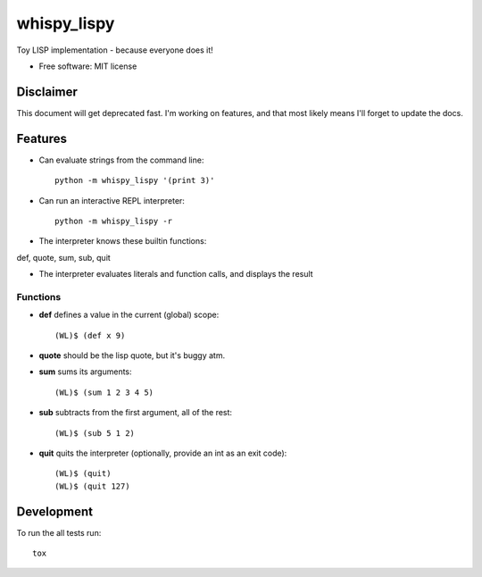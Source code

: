 ===============================
whispy_lispy
===============================

| |docs| |travis| |appveyor| |coveralls| |landscape| |scrutinizer|
| |version| |downloads| |wheel| |supported-versions| |supported-implementations|

.. |docs| image:: https://readthedocs.org/projects/whispy_lispy/badge/?style=flat
    :target: https://readthedocs.org/projects/whispy_lispy
    :alt: Documentation Status

.. |travis| image:: http://img.shields.io/travis/vladiibine/whispy_lispy/master.png?style=flat
    :alt: Travis-CI Build Status
    :target: https://travis-ci.org/vladiibine/whispy_lispy

.. |appveyor| image:: https://ci.appveyor.com/api/projects/status/github/vladiibine/whispy_lispy?branch=master
    :alt: AppVeyor Build Status
    :target: https://ci.appveyor.com/project/vladiibine/whispy_lispy

.. |coveralls| image:: http://img.shields.io/coveralls/vladiibine/whispy_lispy/master.png?style=flat
    :alt: Coverage Status
    :target: https://coveralls.io/r/vladiibine/whispy_lispy

.. |landscape| image:: https://landscape.io/github/vladiibine/whispy_lispy/master/landscape.svg?style=flat
    :target: https://landscape.io/github/vladiibine/whispy_lispy/master
    :alt: Code Quality Status

.. |version| image:: http://img.shields.io/pypi/v/whispy_lispy.png?style=flat
    :alt: PyPI Package latest release
    :target: https://pypi.python.org/pypi/whispy_lispy

.. |downloads| image:: http://img.shields.io/pypi/dm/whispy_lispy.png?style=flat
    :alt: PyPI Package monthly downloads
    :target: https://pypi.python.org/pypi/whispy_lispy

.. |wheel| image:: https://pypip.in/wheel/whispy_lispy/badge.png?style=flat
    :alt: PyPI Wheel
    :target: https://pypi.python.org/pypi/whispy_lispy

.. |supported-versions| image:: https://pypip.in/py_versions/whispy_lispy/badge.png?style=flat
    :alt: Supported versions
    :target: https://pypi.python.org/pypi/whispy_lispy

.. |supported-implementations| image:: https://pypip.in/implementation/whispy_lispy/badge.png?style=flat
    :alt: Supported imlementations
    :target: https://pypi.python.org/pypi/whispy_lispy

.. |scrutinizer| image:: https://img.shields.io/scrutinizer/g/vladiibine/whispy_lispy/master.png?style=flat
    :alt: Scrutinizer Status
    :target: https://scrutinizer-ci.com/g/vladiibine/whispy_lispy/

Toy LISP implementation - because everyone does it!

* Free software: MIT license


Disclaimer
==========
This document will get deprecated fast. I'm working on features, and that most likely means I'll forget to update the docs.

Features
========
+ Can evaluate strings from the command line::

    python -m whispy_lispy '(print 3)'

+ Can run an interactive REPL interpreter::

    python -m whispy_lispy -r

+ The interpreter knows these builtin functions:
def, quote, sum, sub, quit

+ The interpreter evaluates literals and function calls, and displays the result
Functions
---------

+ **def** defines a value in the current (global) scope::

    (WL)$ (def x 9)

+ **quote** should be the lisp quote, but it's buggy atm.

+ **sum** sums its arguments::

    (WL)$ (sum 1 2 3 4 5)

+ **sub** subtracts from the first argument, all of the rest::

    (WL)$ (sub 5 1 2)

+ **quit** quits the interpreter (optionally, provide an int as an exit code)::

    (WL)$ (quit)
    (WL)$ (quit 127)


Development
===========

To run the all tests run::

    tox
